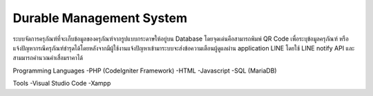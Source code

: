 ###################
Durable Management System
###################

ระบบจัดการครุภัณฑ์ที่จะเก็บข้อมูลของครุภัณฑ์จากรูปแบบกระดาษให้อยู่บน Database โดยจุดเด่นคือสามารถพิมพ์ QR Code เพื่อระบุข้อมูลครุภัณฑ์ หรือ แจ้งปัญหากรณีครุภัณฑ์ชำรุดได้โดยหลังจากมีผู้ใช้งานแจ้งปัญหาเข้ามาระบบจะส่งข้อความเตือนผู้ดูแลผ่าน application LINE โดยใช้ LINE notify API และสามมารถคำนวณค่าเสื่อมราคาได้

Programming Languages
-PHP (CodeIgniter Framework)
-HTML 
-Javascript
-SQL (MariaDB)

Tools
-Visual Studio Code
-Xampp
